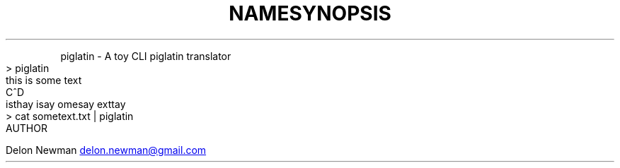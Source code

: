 .TH NAME
.PP
piglatin \- A toy CLI piglatin translator
.TH SYNOPSIS
.nf
> piglatin
this is some text
C^D
isthay isay omesay exttay
> cat sometext.txt | piglatin
.fi
.TH AUTHOR
.PP
Delon Newman 
.MT delon.newman@gmail.com
.ME
